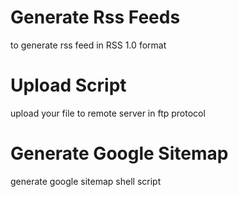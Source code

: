 
* Generate Rss Feeds

to generate rss feed in RSS 1.0 format


* Upload Script

upload your file to remote server in ftp protocol


* Generate Google Sitemap

generate google sitemap shell script
